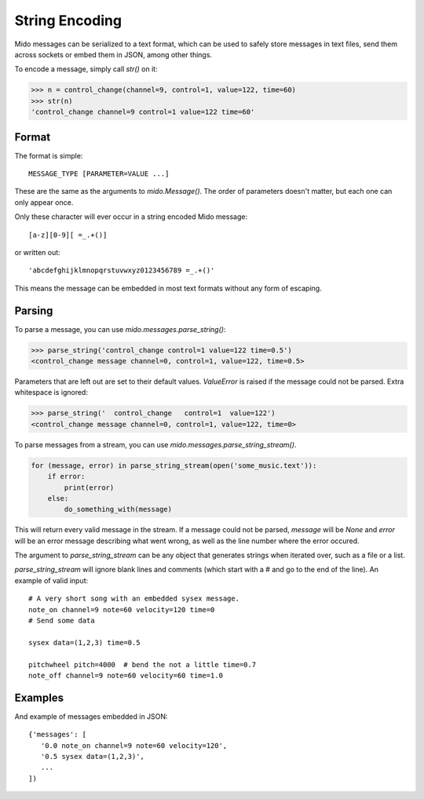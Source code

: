 String Encoding
================

Mido messages can be serialized to a text format, which can be used to
safely store messages in text files, send them across sockets or embed
them in JSON, among other things.

To encode a message, simply call `str()` on it:

.. code:: python

    >>> n = control_change(channel=9, control=1, value=122, time=60)
    >>> str(n)
    'control_change channel=9 control=1 value=122 time=60'


Format
-------

The format is simple::

    MESSAGE_TYPE [PARAMETER=VALUE ...]

These are the same as the arguments to `mido.Message()`. The order of
parameters doesn't matter, but each one can only appear once.

Only these character will ever occur in a string encoded Mido message::

    [a-z][0-9][ =_.+()]

or written out::

    'abcdefghijklmnopqrstuvwxyz0123456789 =_.+()'

This means the message can be embedded in most text formats without
any form of escaping.


Parsing
--------

To parse a message, you can use `mido.messages.parse_string()`:

.. code:: python

    >>> parse_string('control_change control=1 value=122 time=0.5')
    <control_change message channel=0, control=1, value=122, time=0.5>

Parameters that are left out are set to their default
values. `ValueError` is raised if the message could not be
parsed. Extra whitespace is ignored:

.. code:: python

    >>> parse_string('  control_change   control=1  value=122')
    <control_change message channel=0, control=1, value=122, time=0>

To parse messages from a stream, you can use
`mido.messages.parse_string_stream()`.

.. code:: python

    for (message, error) in parse_string_stream(open('some_music.text')):
        if error:
            print(error)
        else:
            do_something_with(message)

This will return every valid message in the stream. If a message could
not be parsed, `message` will be `None` and `error` will be an error
message describing what went wrong, as well as the line number where
the error occured.

The argument to `parse_string_stream` can be any object that generates
strings when iterated over, such as a file or a list.

`parse_string_stream` will ignore blank lines and comments (which
start with a # and go to the end of the line). An example of valid input::

    # A very short song with an embedded sysex message.
    note_on channel=9 note=60 velocity=120 time=0
    # Send some data

    sysex data=(1,2,3) time=0.5

    pitchwheel pitch=4000  # bend the not a little time=0.7
    note_off channel=9 note=60 velocity=60 time=1.0


Examples
---------

And example of messages embedded in JSON::

    {'messages': [
       '0.0 note_on channel=9 note=60 velocity=120',
       '0.5 sysex data=(1,2,3)',
       ...
    ])

